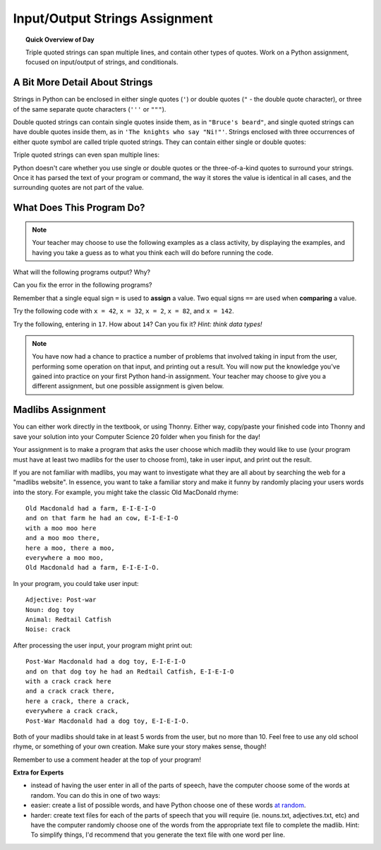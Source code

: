 Input/Output Strings Assignment
===============================

.. topic:: Quick Overview of Day

    Triple quoted strings can span multiple lines, and contain other types of quotes. Work on a Python assignment, focused on input/output of strings, and conditionals.


.. reveal:: curriculum_addressed
    :showtitle: Curriculum Outcomes Addressed In This Section

    - **CS20-CP1** Apply various problem-solving strategies to solve programming problems throughout Computer Science 20.
    - **CS20-FP1** Utilize different data types, including integer, floating point, Boolean and string, to solve programming problems.
    - **CS20-FP2** Investigate how control structures affect program flow.


A Bit More Detail About Strings
--------------------------------

Strings in Python can be enclosed in either single quotes (``'``) or double
quotes (``"`` - the double quote character), or three of the same separate quote characters (``'''`` or ``"""``).

.. activecode:: ch02_4
    :nocanvas:

    print(type('This is a string.') )
    print(type("And so is this.") )
    print(type("""and this.""") )
    print(type('''and even this...''') )


Double quoted strings can contain single quotes inside them, as in ``"Bruce's
beard"``, and single quoted strings can have double quotes inside them, as in
``'The knights who say "Ni!"'``.
Strings enclosed with three occurrences of either quote symbol are called
triple quoted strings.  They can contain either single or double quotes:

.. activecode:: ch02_5
    :nocanvas:

    print('''"Oh no", she exclaimed, "Ben's bike is broken!"''')

Triple quoted strings can even span multiple lines:

.. activecode:: ch02_6
    :nocanvas:

    print("""This message will span
    several lines
    of the text.""")

Python doesn't care whether you use single or double quotes or the
three-of-a-kind quotes to surround your strings.  Once it has parsed the text of
your program or command, the way it stores the value is identical in all cases,
and the surrounding quotes are not part of the value.

.. activecode:: ch02_7
    :nocanvas:

    print('This is a string.')
    print("""And so is this.""")


What Does This Program Do?
---------------------------

.. note:: Your teacher may choose to use the following examples as a class activity, by displaying the  examples, and having you take a guess as to what you think each will do before running the code. 

What will the following programs output? Why?

Can you fix the error in the following programs?

.. activecode:: wdtpd_other_input_methods_1
    :caption: Find and fix the error in this program!
    :nocodelens:

    song_quote = 'Leonard Cohen, in his song "Anthem", sings "There is a crack in everything; That's how the light gets in."'

    print(song_quote)


.. activecode:: wdtpd_other_input_methods_2
    :caption: Find and fix the errors in this program!
    :nocodelens:

    part_one = "Leonard Cohen, in his song "Anthem", sings"
    part_two = 'There is a crack in everything; That's how the light gets in.'

    print(part_one + part_two)

.. activecode:: wdtpd_other_input_methods_3
    :caption: Find and fix the errors in this program!
    :nocodelens:

    interesting_quotes = 'There's a lot of people who have said interesting things. Some fun quotes include:
    
    "What I cannot create, I do not understand." - Richard Feynman
    "Judge a man by his questions rather than by his answers." - Voltaire
    "Our ignorance of history causes us to slander our own times." - Gustave Flaubert'

    print(interesting_quotes)


Remember that a single equal sign ``=`` is used to **assign** a value. Two equal signs ``==`` are used when **comparing** a value.

Try the following code with ``x = 42``, ``x = 32``, ``x = 2``, ``x = 82``, and ``x = 142``.

.. activecode:: wdtpd_input_output_strings_1
    :caption: What will this program print?
    :nocodelens:

    x = 42
    if x < 10:
        x = x + 10
    elif x < 40:
        x = x + 5
    elif x < 70:
        x = x - 10
    elif x < 100:
        x = x - 5
    else:
        print("big number!")

    print(x)


.. activecode:: wdtpd_input_output_strings_2
    :caption: What will this program print?
    :nocodelens:

    age = input("How old are you?")
    print("Wow! Already " + age + " years old!")


Try the following, entering in ``17``. How about ``14``? Can you fix it? *Hint: think data types!*

.. activecode:: wdtpd_input_output_strings_3
    :caption: What will this program print?
    :nocodelens:

    age = input("How old are you?")
    if age > 15:
        print("Wow! Already " + age + " years old!")



.. note:: You have now had a chance to practice a number of problems that involved taking in input from the user, performing some operation on that input, and printing out a result. You will now put the knowledge you've gained into practice on your first Python hand-in assignment. Your teacher may choose to give you a different assignment, but one possible assignment is given below.


Madlibs Assignment
----------------------------------

You can either work directly in the textbook, or using Thonny. Either way, copy/paste your finished code into Thonny and save your solution into your Computer Science 20 folder when you finish for the day!

Your assignment is to make a program that asks the user choose which madlib they would like to use (your program must have at least two madlibs for the user to choose from), take in user input, and print out the result.

If you are not familiar with madlibs, you may want to investigate what they are all about by searching the web for a "madlibs website". In essence, you want to take a familiar story and make it funny by randomly placing your users words into the story. For example, you might take the classic Old MacDonald rhyme::

    Old Macdonald had a farm, E-I-E-I-O
    and on that farm he had an cow, E-I-E-I-O
    with a moo moo here
    and a moo moo there,
    here a moo, there a moo,
    everywhere a moo moo,
    Old Macdonald had a farm, E-I-E-I-O.

In your program, you could take user input::

    Adjective: Post-war
    Noun: dog toy
    Animal: Redtail Catfish
    Noise: crack

After processing the user input, your program might print out::

    Post-War Macdonald had a dog toy, E-I-E-I-O
    and on that dog toy he had an Redtail Catfish, E-I-E-I-O
    with a crack crack here
    and a crack crack there,
    here a crack, there a crack,
    everywhere a crack crack,
    Post-War Macdonald had a dog toy, E-I-E-I-O.

Both of your madlibs should take in at least 5 words from the user, but no more than 10. Feel free to use any old school rhyme, or something of your own creation. Make sure your story makes sense, though!

Remember to use a comment header at the top of your program!

**Extra for Experts**

- instead of having the user enter in all of the parts of speech, have the computer choose some of the words at random. You can do this in one of two ways:
- easier: create a list of possible words, and have Python choose one of these words `at random <http://stackoverflow.com/questions/306400/how-do-i-randomly-select-an-item-from-a-list-using-python>`_.
- harder: create text files for each of the parts of speech that you will require (ie. nouns.txt, adjectives.txt, etc) and have the computer randomly choose one of the words from the appropriate text file to complete the madlib. Hint: To simplify things, I'd recommend that you generate the text file with one word per line.


.. activecode:: second_input_output_assignment_scratch_work_area
    :nocodelens:

    # Madlib Assignment
    # Put Your Name Here
    # Put the Date Here

    # your code goes here


